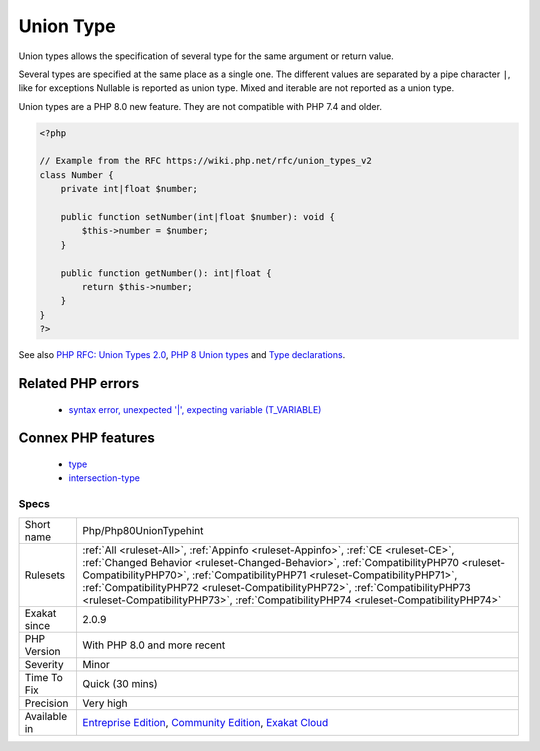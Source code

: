 .. _php-php80uniontypehint:


.. _union-type:

Union Type
++++++++++

.. meta::
	:description:
		Union Type: Union types allows the specification of several type for the same argument or return value.
	:twitter:card: summary_large_image
	:twitter:site: @exakat
	:twitter:title: Union Type
	:twitter:description: Union Type: Union types allows the specification of several type for the same argument or return value
	:twitter:creator: @exakat
	:twitter:image:src: https://www.exakat.io/wp-content/uploads/2020/06/logo-exakat.png
	:og:image: https://www.exakat.io/wp-content/uploads/2020/06/logo-exakat.png
	:og:title: Union Type
	:og:type: article
	:og:description: Union types allows the specification of several type for the same argument or return value
	:og:url: https://exakat.readthedocs.io/en/latest/Reference/Rules/Union Type.html
	:og:locale: en

.. raw:: html


	<script type="application/ld+json">{"@context":"https:\/\/schema.org","@graph":[{"@type":"WebPage","@id":"https:\/\/php-tips.readthedocs.io\/en\/latest\/Reference\/Rules\/Php\/Php80UnionTypehint.html","url":"https:\/\/php-tips.readthedocs.io\/en\/latest\/Reference\/Rules\/Php\/Php80UnionTypehint.html","name":"Union Type","isPartOf":{"@id":"https:\/\/www.exakat.io\/"},"datePublished":"Fri, 24 Jan 2025 10:21:35 +0000","dateModified":"Fri, 24 Jan 2025 10:21:35 +0000","description":"Union types allows the specification of several type for the same argument or return value","inLanguage":"en-US","potentialAction":[{"@type":"ReadAction","target":["https:\/\/exakat.readthedocs.io\/en\/latest\/Union Type.html"]}]},{"@type":"WebSite","@id":"https:\/\/www.exakat.io\/","url":"https:\/\/www.exakat.io\/","name":"Exakat","description":"Smart PHP static analysis","inLanguage":"en-US"}]}</script>

Union types allows the specification of several type for the same argument or return value. 

Several types are specified at the same place as a single one. The different values are separated by a pipe character ``|``, like for exceptions 
Nullable is reported as union type. Mixed and iterable are not reported as a union type. 

Union types are a PHP 8.0 new feature. They are not compatible with PHP 7.4 and older.

.. code-block:: php
   
   <?php
   
   // Example from the RFC https://wiki.php.net/rfc/union_types_v2
   class Number {
       private int|float $number;
    
       public function setNumber(int|float $number): void {
           $this->number = $number;
       }
    
       public function getNumber(): int|float {
           return $this->number;
       }
   }
   ?>

See also `PHP RFC: Union Types 2.0 <https://wiki.php.net/rfc/union_types_v2>`_, `PHP 8 Union types <https://www.geeksforgeeks.org/php-8-union-types/>`_ and `Type declarations <https://www.php.net/manual/en/language.types.declarations.php>`_.

Related PHP errors 
-------------------

  + `syntax error, unexpected '|', expecting variable (T_VARIABLE) <https://php-errors.readthedocs.io/en/latest/messages/syntax-error%2C-unexpected-%27%7C%27%2C-expecting-variable-%28t_variable%29.html>`_



Connex PHP features
-------------------

  + `type <https://php-dictionary.readthedocs.io/en/latest/dictionary/type.ini.html>`_
  + `intersection-type <https://php-dictionary.readthedocs.io/en/latest/dictionary/intersection-type.ini.html>`_


Specs
_____

+--------------+--------------------------------------------------------------------------------------------------------------------------------------------------------------------------------------------------------------------------------------------------------------------------------------------------------------------------------------------------------------------------------------------------------------------------------+
| Short name   | Php/Php80UnionTypehint                                                                                                                                                                                                                                                                                                                                                                                                         |
+--------------+--------------------------------------------------------------------------------------------------------------------------------------------------------------------------------------------------------------------------------------------------------------------------------------------------------------------------------------------------------------------------------------------------------------------------------+
| Rulesets     | :ref:`All <ruleset-All>`, :ref:`Appinfo <ruleset-Appinfo>`, :ref:`CE <ruleset-CE>`, :ref:`Changed Behavior <ruleset-Changed-Behavior>`, :ref:`CompatibilityPHP70 <ruleset-CompatibilityPHP70>`, :ref:`CompatibilityPHP71 <ruleset-CompatibilityPHP71>`, :ref:`CompatibilityPHP72 <ruleset-CompatibilityPHP72>`, :ref:`CompatibilityPHP73 <ruleset-CompatibilityPHP73>`, :ref:`CompatibilityPHP74 <ruleset-CompatibilityPHP74>` |
+--------------+--------------------------------------------------------------------------------------------------------------------------------------------------------------------------------------------------------------------------------------------------------------------------------------------------------------------------------------------------------------------------------------------------------------------------------+
| Exakat since | 2.0.9                                                                                                                                                                                                                                                                                                                                                                                                                          |
+--------------+--------------------------------------------------------------------------------------------------------------------------------------------------------------------------------------------------------------------------------------------------------------------------------------------------------------------------------------------------------------------------------------------------------------------------------+
| PHP Version  | With PHP 8.0 and more recent                                                                                                                                                                                                                                                                                                                                                                                                   |
+--------------+--------------------------------------------------------------------------------------------------------------------------------------------------------------------------------------------------------------------------------------------------------------------------------------------------------------------------------------------------------------------------------------------------------------------------------+
| Severity     | Minor                                                                                                                                                                                                                                                                                                                                                                                                                          |
+--------------+--------------------------------------------------------------------------------------------------------------------------------------------------------------------------------------------------------------------------------------------------------------------------------------------------------------------------------------------------------------------------------------------------------------------------------+
| Time To Fix  | Quick (30 mins)                                                                                                                                                                                                                                                                                                                                                                                                                |
+--------------+--------------------------------------------------------------------------------------------------------------------------------------------------------------------------------------------------------------------------------------------------------------------------------------------------------------------------------------------------------------------------------------------------------------------------------+
| Precision    | Very high                                                                                                                                                                                                                                                                                                                                                                                                                      |
+--------------+--------------------------------------------------------------------------------------------------------------------------------------------------------------------------------------------------------------------------------------------------------------------------------------------------------------------------------------------------------------------------------------------------------------------------------+
| Available in | `Entreprise Edition <https://www.exakat.io/entreprise-edition>`_, `Community Edition <https://www.exakat.io/community-edition>`_, `Exakat Cloud <https://www.exakat.io/exakat-cloud/>`_                                                                                                                                                                                                                                        |
+--------------+--------------------------------------------------------------------------------------------------------------------------------------------------------------------------------------------------------------------------------------------------------------------------------------------------------------------------------------------------------------------------------------------------------------------------------+


